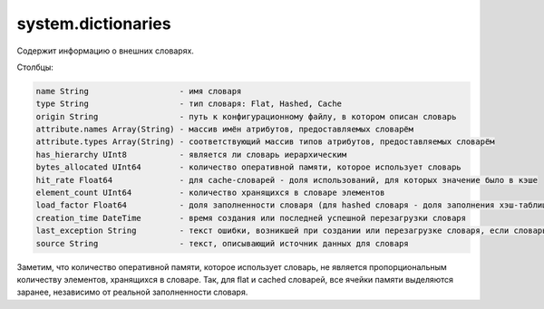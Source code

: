 system.dictionaries
-------------------

Содержит информацию о внешних словарях.

Столбцы:

.. code-block:: text

  name String                   - имя словаря
  type String                   - тип словаря: Flat, Hashed, Cache
  origin String                 - путь к конфигурационному файлу, в котором описан словарь
  attribute.names Array(String) - массив имён атрибутов, предоставляемых словарём
  attribute.types Array(String) - соответствующий массив типов атрибутов, предоставляемых словарём
  has_hierarchy UInt8           - является ли словарь иерархическим
  bytes_allocated UInt64        - количество оперативной памяти, которое использует словарь
  hit_rate Float64              - для cache-словарей - доля использований, для которых значение было в кэше
  element_count UInt64          - количество хранящихся в словаре элементов
  load_factor Float64           - доля заполненности словаря (для hashed словаря - доля заполнения хэш-таблицы)
  creation_time DateTime        - время создания или последней успешной перезагрузки словаря
  last_exception String         - текст ошибки, возникшей при создании или перезагрузке словаря, если словарь не удалось создать
  source String                 - текст, описывающий источник данных для словаря

Заметим, что количество оперативной памяти, которое использует словарь, не является пропорциональным количеству элементов, хранящихся в словаре. Так, для flat и cached словарей, все ячейки памяти выделяются заранее, независимо от реальной заполненности словаря.
